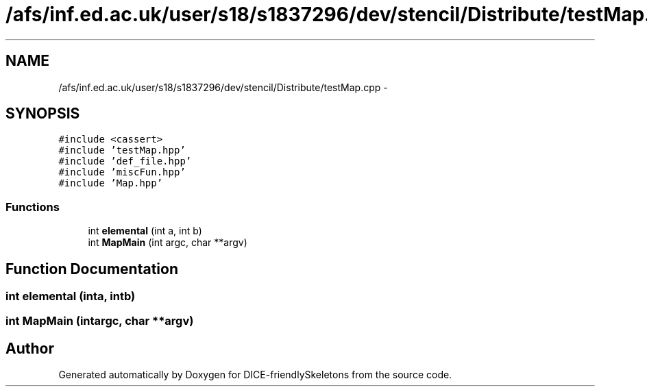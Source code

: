 .TH "/afs/inf.ed.ac.uk/user/s18/s1837296/dev/stencil/Distribute/testMap.cpp" 3 "Mon Mar 18 2019" "DICE-friendlySkeletons" \" -*- nroff -*-
.ad l
.nh
.SH NAME
/afs/inf.ed.ac.uk/user/s18/s1837296/dev/stencil/Distribute/testMap.cpp \- 
.SH SYNOPSIS
.br
.PP
\fC#include <cassert>\fP
.br
\fC#include 'testMap\&.hpp'\fP
.br
\fC#include 'def_file\&.hpp'\fP
.br
\fC#include 'miscFun\&.hpp'\fP
.br
\fC#include 'Map\&.hpp'\fP
.br

.SS "Functions"

.in +1c
.ti -1c
.RI "int \fBelemental\fP (int a, int b)"
.br
.ti -1c
.RI "int \fBMapMain\fP (int argc, char **argv)"
.br
.in -1c
.SH "Function Documentation"
.PP 
.SS "int elemental (inta, intb)"

.SS "int MapMain (intargc, char **argv)"

.SH "Author"
.PP 
Generated automatically by Doxygen for DICE-friendlySkeletons from the source code\&.
